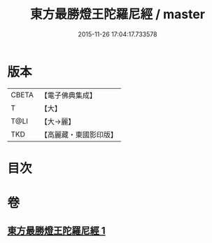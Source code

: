 #+TITLE: 東方最勝燈王陀羅尼經 / master
#+DATE: 2015-11-26 17:04:17.733578
* 版本
 |     CBETA|【電子佛典集成】|
 |         T|【大】     |
 |      T@LI|【大→麗】   |
 |       TKD|【高麗藏・東國影印版】|

* 目次
* 卷
** [[file:KR6j0583_001.txt][東方最勝燈王陀羅尼經 1]]
